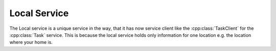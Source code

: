 .. _localservice:

Local Service
=============

The Local service is a unique service in the way, that it has now service client
like the :cpp:class:`TaskClient` for the :cpp:class:`Task` service. This is
because the local service holds only information for one location e.g. the
location where your home is.

.. doxygenclass:: Local
   :project: knut-app
   :members:
